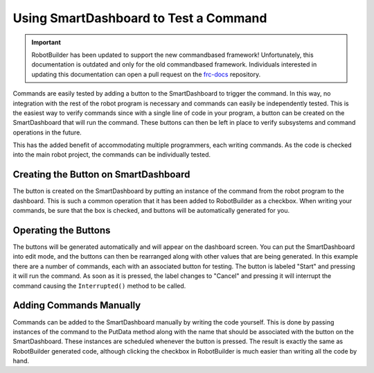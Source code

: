 Using SmartDashboard to Test a Command
======================================

.. important:: RobotBuilder has been updated to support the new commandbased framework! Unfortunately, this documentation is outdated and only for the old commandbased framework. Individuals interested in updating this documentation can open a pull request on the `frc-docs <https://github.com/wpilibsuite/frc-docs>`__ repository.

Commands are easily tested by adding a button to the SmartDashboard to trigger the command. In this way, no integration with the rest of the robot program is necessary and commands can easily be independently tested. This is the easiest way to verify commands since with a single line of code in your program, a button can be created on the SmartDashboard that will run the command. These buttons can then be left in place to verify subsystems and command operations in the future.

This has the added benefit of accommodating multiple programmers, each writing commands. As the code is checked into the main robot project, the commands can be individually tested.

Creating the Button on SmartDashboard
-------------------------------------

.. image:: images/testing-with-smartdashboard-1.png

The button is created on the SmartDashboard by putting an instance of the command from the robot program to the dashboard. This is such a common operation that it has been added to RobotBuilder as a checkbox. When writing your commands, be sure that the box is checked, and buttons will be automatically generated for you.

Operating the Buttons
---------------------

.. image:: images/testing-with-smartdashboard-2.png

The buttons will be generated automatically and will appear on the dashboard screen. You can put the SmartDashboard into edit mode, and the buttons can then be rearranged along with other values that are being generated. In this example there are a number of commands, each with an associated button for testing. The button is labeled "Start" and pressing it will run the command. As soon as it is pressed, the label changes to "Cancel" and pressing it will interrupt the command causing the ``Interrupted()`` method to be called.

Adding Commands Manually
------------------------

.. tabs::

   .. code-tab:: java

      SmartDashboard.putData("Autonomous Command", new AutonomousCommand());
      SmartDashboard.putData("Open Claw", new OpenClaw());
      SmartDashboard.putData("Close Claw", new CloseClaw());

   .. code-tab:: cpp

      SmartDashboard::PutData("Autonomous Command", new AutonomousCommand());
      SmartDashboard::PutData("Open Claw", new OpenClaw());
      SmartDashboard::PutData("Close Claw", new CloseClaw());

Commands can be added to the SmartDashboard manually by writing the code yourself. This is done by passing instances of the command to the PutData method along with the name that should be associated with the button on the SmartDashboard. These instances are scheduled whenever the button is pressed. The result is exactly the same as RobotBuilder generated code, although clicking the checkbox in RobotBuilder is much easier than writing all the code by hand.

